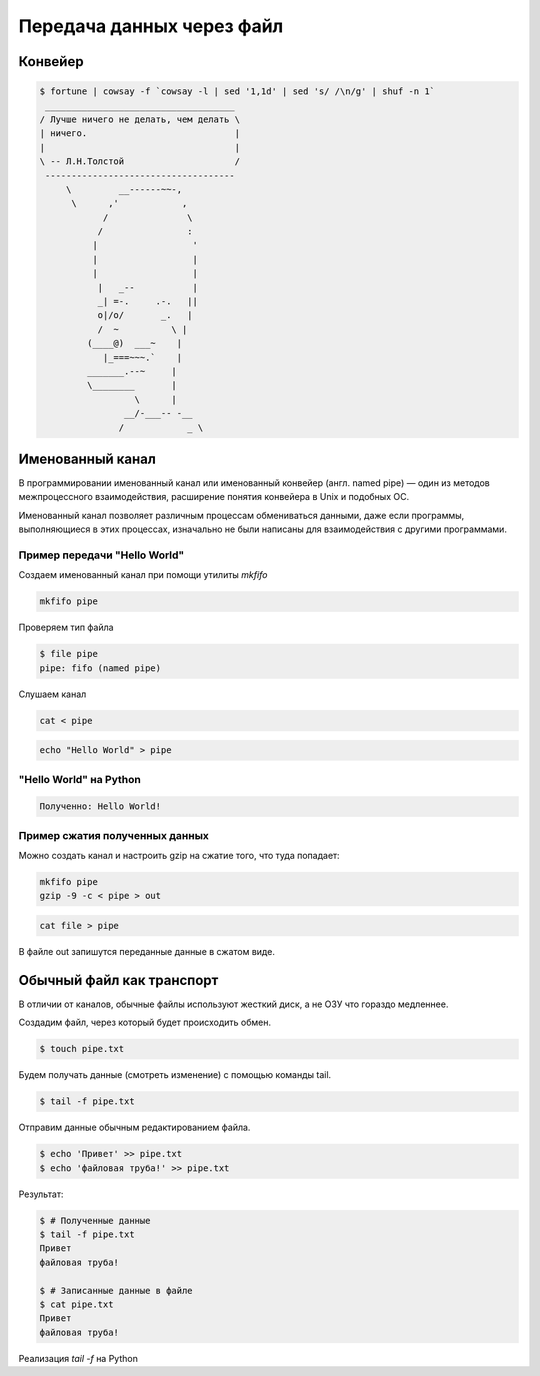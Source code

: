 Передача данных через файл
==========================

.. seealso::

    * `<https://ru.wikipedia.org/wiki/Перенаправление_ввода-вывода>`_

Конвейер
--------

.. seealso::

    * `<https://ru.wikipedia.org/wiki/Конвейер_(UNIX)>`_
    * http://pymotw.com/2/pipes/index.html

.. code:: bash

    $ fortune | cowsay -f `cowsay -l | sed '1,1d' | sed 's/ /\n/g' | shuf -n 1`
     ____________________________________
    / Лучше ничего не делать, чем делать \
    | ничего.                            |
    |                                    |
    \ -- Л.Н.Толстой                     /
     ------------------------------------
         \         __------~~-,
          \      ,'            ,
                /               \
               /                :
              |                  '
              |                  |
              |                  |
               |   _--           |
               _| =-.     .-.   ||
               o|/o/       _.   |
               /  ~          \ |
             (____@)  ___~    |
                |_===~~~.`    |
             _______.--~     |
             \________       |
                      \      |
                    __/-___-- -__
                   /            _ \

Именованный канал
-----------------

.. seealso::

    * `<https://ru.wikipedia.org/wiki/Именованный_канал>`_

В программировании именованный канал или именованный конвейер (англ. named pipe) — один из методов межпроцессного взаимодействия, расширение понятия конвейера в Unix и подобных ОС.

Именованный канал позволяет различным процессам обмениваться данными, даже если программы, выполняющиеся в этих процессах, изначально не были написаны для взаимодействия с другими программами.

Пример передачи "Hello World"
~~~~~~~~~~~~~~~~~~~~~~~~~~~~~

.. image:: /_static/pipe.gif
   :align: center

Создаем именованный канал при помощи утилиты `mkfifo`

.. code-block:: bash

   mkfifo pipe

Проверяем тип файла

.. code-block:: bash

   $ file pipe
   pipe: fifo (named pipe)

Слушаем канал

.. code-block:: bash

   cat < pipe

.. code-block:: bash

   echo "Hello World" > pipe

"Hello World" на Python
~~~~~~~~~~~~~~~~~~~~~~~

.. code-block:: python
    :linenos:

    # sender.py

    import os

    path = "/tmp/my_program.fifo"
    os.mkfifo(path)

    fifo = open(path, "w")
    fifo.write("Hello World!\n")
    fifo.close()

.. code-block:: python
   :linenos:

   # receiver.py

   import os
   import sys

   path = "/tmp/my_program.fifo"
   fifo = open(path, "r")
   for line in fifo:
       print "Полученно: " + line,
   fifo.close()

.. code:: bash

   Полученно: Hello World!

Пример сжатия полученных данных
~~~~~~~~~~~~~~~~~~~~~~~~~~~~~~~

Можно создать канал и настроить gzip на сжатие того, что туда попадает:

.. code-block:: bash

   mkfifo pipe
   gzip -9 -c < pipe > out

.. code-block:: bash

    cat file > pipe

В файле out запишутся переданные данные в сжатом виде.

Обычный файл как транспорт
--------------------------

В отличии от каналов, обычные файлы используют жесткий диск, а не ОЗУ
что гораздо медленнее.

Создадим файл, через который будет происходить обмен.

.. code-block:: bash

    $ touch pipe.txt

Будем получать данные (смотреть изменение) с помощью команды tail.

.. code-block:: bash

    $ tail -f pipe.txt

Отправим данные обычным редактированием файла.

.. code-block:: bash

    $ echo 'Привет' >> pipe.txt
    $ echo 'файловая труба!' >> pipe.txt

Результат:

.. code-block:: bash

    $ # Полученные данные
    $ tail -f pipe.txt
    Привет
    файловая труба!

    $ # Записанные данные в файле
    $ cat pipe.txt
    Привет
    файловая труба!

Реализация `tail -f` на Python

.. code-block:: python
   :linenos:

    import time

    # Open a file
    file = open("pipe.txt", "r")
    print "Name of the file: ", file.name

    while True:
        where = file.tell()
        line = file.readline()
        if not line:
            time.sleep(1)
            file.seek(where)
        else:
            print line,  # already has newline
